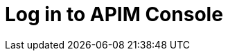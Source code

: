 = Log in to APIM Console
:page-sidebar: apim_3_x_sidebar
:page-permalink: apim/3.x/apim_quickstart_console_login.html
:page-folder: apim/quickstart
:page-layout: apim3x
